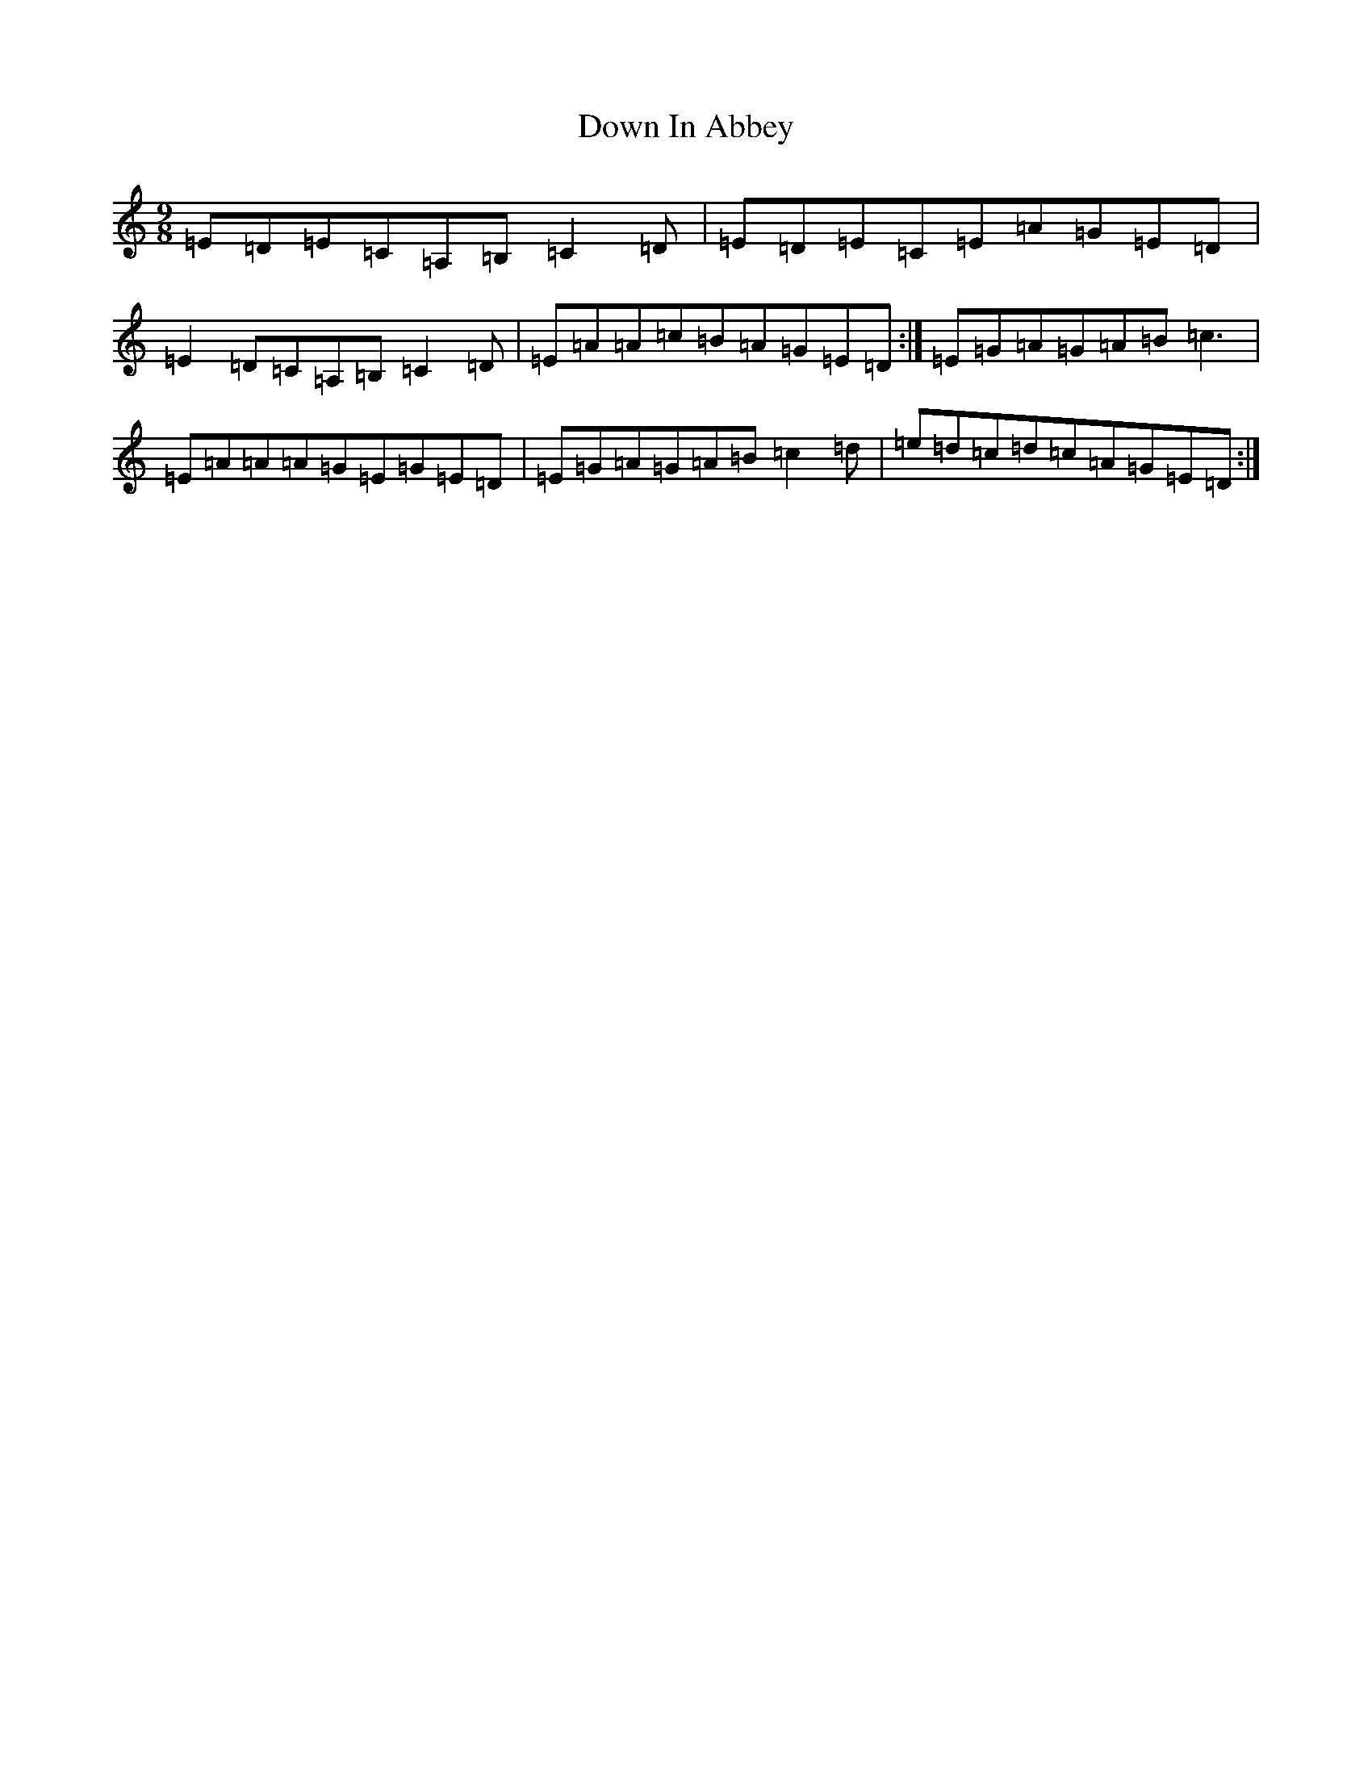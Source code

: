 X: 5514
T: Down In Abbey
S: https://thesession.org/tunes/4046#setting4046
R: slip jig
M:9/8
L:1/8
K: C Major
=E=D=E=C=A,=B,=C2=D|=E=D=E=C=E=A=G=E=D|=E2=D=C=A,=B,=C2=D|=E=A=A=c=B=A=G=E=D:|=E=G=A=G=A=B=c3|=E=A=A=A=G=E=G=E=D|=E=G=A=G=A=B=c2=d|=e=d=c=d=c=A=G=E=D:|